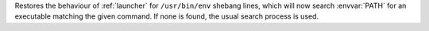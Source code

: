 Restores the behaviour of :ref:`launcher` for ``/usr/bin/env`` shebang
lines, which will now search :envvar:`PATH` for an executable matching the
given command. If none is found, the usual search process is used.
